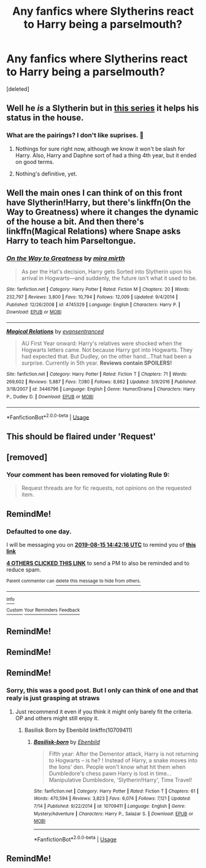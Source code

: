 #+TITLE: Any fanfics where Slytherins react to Harry being a parselmouth?

* Any fanfics where Slytherins react to Harry being a parselmouth?
:PROPERTIES:
:Score: 37
:DateUnix: 1565789836.0
:DateShort: 2019-Aug-14
:FlairText: Request
:END:
[deleted]


** Well he /is/ a Slytherin but in [[https://archiveofourown.org/series/863648][this series]] it helps his status in the house.
:PROPERTIES:
:Score: 8
:DateUnix: 1565800766.0
:DateShort: 2019-Aug-14
:END:

*** What are the pairings? I don't like suprises. 👀
:PROPERTIES:
:Author: HottskullxD
:Score: 1
:DateUnix: 1565808990.0
:DateShort: 2019-Aug-14
:END:

**** Nothings for sure right now, although we know it won't be slash for Harry. Also, Harry and Daphne sort of had a thing 4th year, but it ended on good terms.
:PROPERTIES:
:Score: 5
:DateUnix: 1565814377.0
:DateShort: 2019-Aug-15
:END:


**** Nothing's definitive, yet.
:PROPERTIES:
:Author: Keselo
:Score: 1
:DateUnix: 1565809920.0
:DateShort: 2019-Aug-14
:END:


** Well the main ones I can think of on this front have Slytherin!Harry, but there's linkffn(On the Way to Greatness) where it changes the dynamic of the house a bit. And then there's linkffn(Magical Relations) where Snape asks Harry to teach him Parseltongue.
:PROPERTIES:
:Author: Efficient_Assistant
:Score: 3
:DateUnix: 1565820554.0
:DateShort: 2019-Aug-15
:END:

*** [[https://www.fanfiction.net/s/4745329/1/][*/On the Way to Greatness/*]] by [[https://www.fanfiction.net/u/1541187/mira-mirth][/mira mirth/]]

#+begin_quote
  As per the Hat's decision, Harry gets Sorted into Slytherin upon his arrival in Hogwarts---and suddenly, the future isn't what it used to be.
#+end_quote

^{/Site/:} ^{fanfiction.net} ^{*|*} ^{/Category/:} ^{Harry} ^{Potter} ^{*|*} ^{/Rated/:} ^{Fiction} ^{M} ^{*|*} ^{/Chapters/:} ^{20} ^{*|*} ^{/Words/:} ^{232,797} ^{*|*} ^{/Reviews/:} ^{3,800} ^{*|*} ^{/Favs/:} ^{10,794} ^{*|*} ^{/Follows/:} ^{12,009} ^{*|*} ^{/Updated/:} ^{9/4/2014} ^{*|*} ^{/Published/:} ^{12/26/2008} ^{*|*} ^{/id/:} ^{4745329} ^{*|*} ^{/Language/:} ^{English} ^{*|*} ^{/Characters/:} ^{Harry} ^{P.} ^{*|*} ^{/Download/:} ^{[[http://www.ff2ebook.com/old/ffn-bot/index.php?id=4745329&source=ff&filetype=epub][EPUB]]} ^{or} ^{[[http://www.ff2ebook.com/old/ffn-bot/index.php?id=4745329&source=ff&filetype=mobi][MOBI]]}

--------------

[[https://www.fanfiction.net/s/3446796/1/][*/Magical Relations/*]] by [[https://www.fanfiction.net/u/651163/evansentranced][/evansentranced/]]

#+begin_quote
  AU First Year onward: Harry's relatives were shocked when the Hogwarts letters came. Not because Harry got into Hogwarts. They had expected that. But Dudley, on the other hand...That had been a surprise. Currently in 5th year. *Reviews contain SPOILERS!*
#+end_quote

^{/Site/:} ^{fanfiction.net} ^{*|*} ^{/Category/:} ^{Harry} ^{Potter} ^{*|*} ^{/Rated/:} ^{Fiction} ^{T} ^{*|*} ^{/Chapters/:} ^{71} ^{*|*} ^{/Words/:} ^{269,602} ^{*|*} ^{/Reviews/:} ^{5,887} ^{*|*} ^{/Favs/:} ^{7,080} ^{*|*} ^{/Follows/:} ^{8,662} ^{*|*} ^{/Updated/:} ^{3/9/2016} ^{*|*} ^{/Published/:} ^{3/18/2007} ^{*|*} ^{/id/:} ^{3446796} ^{*|*} ^{/Language/:} ^{English} ^{*|*} ^{/Genre/:} ^{Humor/Drama} ^{*|*} ^{/Characters/:} ^{Harry} ^{P.,} ^{Dudley} ^{D.} ^{*|*} ^{/Download/:} ^{[[http://www.ff2ebook.com/old/ffn-bot/index.php?id=3446796&source=ff&filetype=epub][EPUB]]} ^{or} ^{[[http://www.ff2ebook.com/old/ffn-bot/index.php?id=3446796&source=ff&filetype=mobi][MOBI]]}

--------------

*FanfictionBot*^{2.0.0-beta} | [[https://github.com/tusing/reddit-ffn-bot/wiki/Usage][Usage]]
:PROPERTIES:
:Author: FanfictionBot
:Score: 2
:DateUnix: 1565820615.0
:DateShort: 2019-Aug-15
:END:


** This should be flaired under 'Request'
:PROPERTIES:
:Author: Lucille_Madras
:Score: 3
:DateUnix: 1565796142.0
:DateShort: 2019-Aug-14
:END:


** [removed]
:PROPERTIES:
:Score: 1
:DateUnix: 1565802370.0
:DateShort: 2019-Aug-14
:END:

*** Your comment has been removed for violating Rule 9:

#+begin_quote
  Request threads are for fic requests, not opinions on the requested item.
#+end_quote
:PROPERTIES:
:Author: the-phony-pony
:Score: 1
:DateUnix: 1565808936.0
:DateShort: 2019-Aug-14
:END:


** RemindMe!
:PROPERTIES:
:Author: ChampionOfChaos
:Score: 0
:DateUnix: 1565793736.0
:DateShort: 2019-Aug-14
:END:

*** *Defaulted to one day.*

I will be messaging you on [[http://www.wolframalpha.com/input/?i=2019-08-15%2014:42:16%20UTC%20To%20Local%20Time][*2019-08-15 14:42:16 UTC*]] to remind you of [[https://np.reddit.com/r/HPfanfiction/comments/cq9s2u/any_fanfics_where_slytherins_react_to_harry_being/ewux4wi/][*this link*]]

[[https://np.reddit.com/message/compose/?to=RemindMeBot&subject=Reminder&message=%5Bhttps%3A%2F%2Fwww.reddit.com%2Fr%2FHPfanfiction%2Fcomments%2Fcq9s2u%2Fany_fanfics_where_slytherins_react_to_harry_being%2Fewux4wi%2F%5D%0A%0ARemindMe%21%202019-08-15%2014%3A42%3A16][*4 OTHERS CLICKED THIS LINK*]] to send a PM to also be reminded and to reduce spam.

^{Parent commenter can} [[https://np.reddit.com/message/compose/?to=RemindMeBot&subject=Delete%20Comment&message=Delete%21%20cq9s2u][^{delete this message to hide from others.}]]

--------------

[[https://np.reddit.com/r/RemindMeBot/comments/c5l9ie/remindmebot_info_v20/][^{Info}]]

[[https://np.reddit.com/message/compose/?to=RemindMeBot&subject=Reminder&message=%5BLink%20or%20message%20inside%20square%20brackets%5D%0A%0ARemindMe%21%20Time%20period%20here][^{Custom}]]
[[https://np.reddit.com/message/compose/?to=RemindMeBot&subject=List%20Of%20Reminders&message=MyReminders%21][^{Your Reminders}]]
[[https://np.reddit.com/message/compose/?to=Watchful1&subject=Feedback][^{Feedback}]]
:PROPERTIES:
:Author: RemindMeBot
:Score: -1
:DateUnix: 1565793839.0
:DateShort: 2019-Aug-14
:END:


** RemindMe!
:PROPERTIES:
:Author: absolute_xero1
:Score: -4
:DateUnix: 1565794315.0
:DateShort: 2019-Aug-14
:END:


** RemindMe!
:PROPERTIES:
:Author: MalleablePlague
:Score: -7
:DateUnix: 1565797682.0
:DateShort: 2019-Aug-14
:END:


** RemindMe!
:PROPERTIES:
:Score: -6
:DateUnix: 1565796030.0
:DateShort: 2019-Aug-14
:END:

*** Sorry, this was a good post. But I only can think of one and that realy is just grasping at straws
:PROPERTIES:
:Score: -2
:DateUnix: 1565796093.0
:DateShort: 2019-Aug-14
:END:

**** Just recommend it even if you think it might only barely fit the criteria. OP and others might still enjoy it.
:PROPERTIES:
:Author: ThatRainPerson
:Score: 1
:DateUnix: 1565809150.0
:DateShort: 2019-Aug-14
:END:

***** Basilisk Born by Ebenbild linkffn(10709411)
:PROPERTIES:
:Score: 1
:DateUnix: 1565814331.0
:DateShort: 2019-Aug-15
:END:

****** [[https://www.fanfiction.net/s/10709411/1/][*/Basilisk-born/*]] by [[https://www.fanfiction.net/u/4707996/Ebenbild][/Ebenbild/]]

#+begin_quote
  Fifth year: After the Dementor attack, Harry is not returning to Hogwarts -- is he? ! Instead of Harry, a snake moves into the lions' den. People won't know what hit them when Dumbledore's chess pawn Harry is lost in time... Manipulative Dumbledore, 'Slytherin!Harry', Time Travel!
#+end_quote

^{/Site/:} ^{fanfiction.net} ^{*|*} ^{/Category/:} ^{Harry} ^{Potter} ^{*|*} ^{/Rated/:} ^{Fiction} ^{T} ^{*|*} ^{/Chapters/:} ^{61} ^{*|*} ^{/Words/:} ^{470,594} ^{*|*} ^{/Reviews/:} ^{3,823} ^{*|*} ^{/Favs/:} ^{6,074} ^{*|*} ^{/Follows/:} ^{7,121} ^{*|*} ^{/Updated/:} ^{7/14} ^{*|*} ^{/Published/:} ^{9/22/2014} ^{*|*} ^{/id/:} ^{10709411} ^{*|*} ^{/Language/:} ^{English} ^{*|*} ^{/Genre/:} ^{Mystery/Adventure} ^{*|*} ^{/Characters/:} ^{Harry} ^{P.,} ^{Salazar} ^{S.} ^{*|*} ^{/Download/:} ^{[[http://www.ff2ebook.com/old/ffn-bot/index.php?id=10709411&source=ff&filetype=epub][EPUB]]} ^{or} ^{[[http://www.ff2ebook.com/old/ffn-bot/index.php?id=10709411&source=ff&filetype=mobi][MOBI]]}

--------------

*FanfictionBot*^{2.0.0-beta} | [[https://github.com/tusing/reddit-ffn-bot/wiki/Usage][Usage]]
:PROPERTIES:
:Author: FanfictionBot
:Score: 2
:DateUnix: 1565814360.0
:DateShort: 2019-Aug-15
:END:


** RemindMe!
:PROPERTIES:
:Author: fifty-fives
:Score: -6
:DateUnix: 1565797617.0
:DateShort: 2019-Aug-14
:END:

